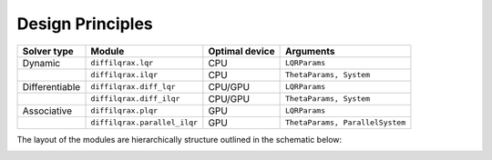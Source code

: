.. _design_principles:

Design Principles
=================

+----------------+------------------------------+----------------+---------------------------------+
| Solver type    | Module                       | Optimal device | Arguments                       |
+================+==============================+================+=================================+
| Dynamic        | ``diffilqrax.lqr``           | CPU            | ``LQRParams``                   |
+----------------+------------------------------+----------------+---------------------------------+
|                | ``diffilqrax.ilqr``          | CPU            | ``ThetaParams, System``         |
+----------------+------------------------------+----------------+---------------------------------+
| Differentiable | ``diffilqrax.diff_lqr``      | CPU/GPU        | ``LQRParams``                   |
+----------------+------------------------------+----------------+---------------------------------+
|                | ``diffilqrax.diff_ilqr``     | CPU/GPU        | ``ThetaParams, System``         |
+----------------+------------------------------+----------------+---------------------------------+
| Associative    | ``diffilqrax.plqr``          | GPU            | ``LQRParams``                   |
+----------------+------------------------------+----------------+---------------------------------+
|                | ``diffilqrax.parallel_ilqr`` | GPU            | ``ThetaParams, ParallelSystem`` |
+----------------+------------------------------+----------------+---------------------------------+

The layout of the modules are hierarchically structure outlined in the schematic below:

.. image:: ../_static/images/diffilqrax_design_principle.png
   :align: center
   :class: only-dark

.. image:: ../_static/images/diffilqrax_design_principle.png
   :align: center
   :class: only-light
